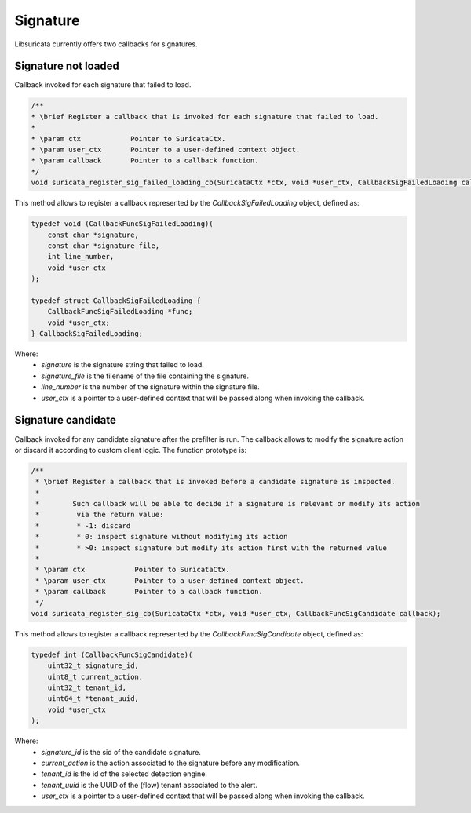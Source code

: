 Signature
=========

Libsuricata currently offers two callbacks for signatures.

Signature not loaded
~~~~~~~~~~~~~~~~~~~~
Callback invoked for each signature that failed to load.

.. code-block:: c

    /**
    * \brief Register a callback that is invoked for each signature that failed to load.
    *
    * \param ctx            Pointer to SuricataCtx.
    * \param user_ctx       Pointer to a user-defined context object.
    * \param callback       Pointer to a callback function.
    */
    void suricata_register_sig_failed_loading_cb(SuricataCtx *ctx, void *user_ctx, CallbackSigFailedLoading callback);

This method allows to register a callback represented by the *CallbackSigFailedLoading* object,
defined as:

.. code-block:: c

    typedef void (CallbackFuncSigFailedLoading)(
        const char *signature,
        const char *signature_file,
        int line_number,
        void *user_ctx
    );

    typedef struct CallbackSigFailedLoading {
        CallbackFuncSigFailedLoading *func;
        void *user_ctx;
    } CallbackSigFailedLoading;

Where:
    * *signature* is the signature string that failed to load.
    * *signature_file* is the filename of the file containing the signature.
    * *line_number* is the number of the signature within the signature file.
    * *user_ctx* is a pointer to a user-defined context that will be passed along when invoking the
      callback.

Signature candidate
~~~~~~~~~~~~~~~~~~~

Callback invoked for any candidate signature after the prefilter is run. The callback allows to
modify the signature action or discard it according to custom client logic.
The function prototype is:

.. code-block:: c

    /**
     * \brief Register a callback that is invoked before a candidate signature is inspected.
     *
     *        Such callback will be able to decide if a signature is relevant or modify its action
     *         via the return value:
     *         * -1: discard
     *         * 0: inspect signature without modifying its action
     *         * >0: inspect signature but modify its action first with the returned value
     *
     * \param ctx            Pointer to SuricataCtx.
     * \param user_ctx       Pointer to a user-defined context object.
     * \param callback       Pointer to a callback function.
     */
    void suricata_register_sig_cb(SuricataCtx *ctx, void *user_ctx, CallbackFuncSigCandidate callback);

This method allows to register a callback represented by the *CallbackFuncSigCandidate* object,
defined as:

.. code-block:: c

    typedef int (CallbackFuncSigCandidate)(
        uint32_t signature_id,
        uint8_t current_action,
        uint32_t tenant_id,
        uint64_t *tenant_uuid,
        void *user_ctx
    );

Where:
    * *signature_id* is the sid of the candidate signature.
    * *current_action* is the action associated to the signature before any modification.
    * *tenant_id* is the id of the selected detection engine.
    * *tenant_uuid* is the UUID of the (flow) tenant associated to the alert.
    * *user_ctx* is a pointer to a user-defined context that will be passed along when invoking the
      callback.
